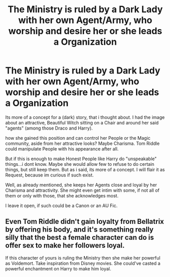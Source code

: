 #+TITLE: The Ministry is ruled by a Dark Lady with her own Agent/Army, who worship and desire her or she leads a Organization

* The Ministry is ruled by a Dark Lady with her own Agent/Army, who worship and desire her or she leads a Organization
:PROPERTIES:
:Author: Atomstern
:Score: 0
:DateUnix: 1601839641.0
:DateShort: 2020-Oct-04
:FlairText: Request
:END:
Its more of a concept for a (dark) story, that i thought about. I had the image about an attractive, Beautiful Witch sitting on a Chair and around her said "agents" (among those Draco and Harry).

how she gained this position and can control her People or the Magic community, aside from her attractive looks? Maybe Charisma. Tom Riddle could manipulate People with his appearance after all.

But if this is enough to make Honest People like Harry do "unspeakable" things...i dont know. Maybe she would allow few to refuse to do certain things, but still keep them. But as i said, its more of a concept. I will flair it as Request, because im curious if such exist.

Well, as already mentioned, she keeps her Agents close and loyal by her Charisma and attractivity. She might even get intim with some, if not all of them or only with those, that she acknowledges most.

I leave it open, if such could be a Canon or an AU Fic.


** Even Tom Riddle didn't gain loyalty from Bellatrix by offering his body, and it's something really silly that the best a female character can do is offer sex to make her followers loyal.

If this character of yours is ruling the Ministry then she make her powerful as Voldemort. Take inspiration from Disney movies. She could've casted a powerful enchantment on Harry to make him loyal.
:PROPERTIES:
:Score: 1
:DateUnix: 1601861465.0
:DateShort: 2020-Oct-05
:END:
